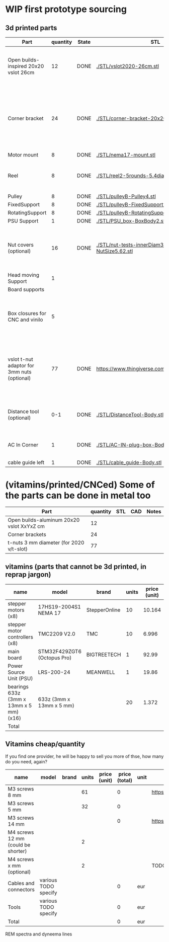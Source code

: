 #+TODO: TODO WIP CAD PRINT LANG | DONE

* WIP first prototype sourcing

** 3d printed parts

| Part                                        | quantity | State | STL                                                       | CAD                          | Notes                                                                                              |
|---------------------------------------------+----------+-------+-----------------------------------------------------------+------------------------------+----------------------------------------------------------------------------------------------------|
| Open builds-inspired 20x20 vslot 26cm       |       12 | DONE  | [[./STL/vslot2020-26cm.stl]]                                  | [[./CAD/vslot2020.FCStd]]        | TODO: parametrize with freeCAD so it isn't only 2020 vslot                                         |
| Corner bracket                              |       24 | DONE  | [[./STL/corner-bracket-20x20xM3.2.stl]]                       | [[./CAD/bracket.FCStd]]          | TODO: Parametrize in the same spreadshit as the extrusion one, for it only serves to unite corners |
| Motor mount                                 |        8 | DONE  | [[./STL/nema17-mount.stl]]                                    | [[./CAD/motor_mount_try1.FCStd]] |                                                                                                    |
| Reel                                        |        8 | DONE  | [[./STL/reel2-5rounds-5.4diam4.55flat.stl]]                   | [[./CAD/reel2.FCStd]]            | LANG: what is it? a reel or a spool? and in spanish?                                               |
| Pulley                                      |        8 | DONE  | [[./STL/pulleyB-Pulley4.stl]]                                 | [[./CAD/pulleyB.FCStd]]          |                                                                                                    |
| FixedSupport                                |        8 | DONE  | [[./STL/pulleyB-FixedSupport2.stl]]                           | [[./CAD/pulleyB.FCStd]]          |                                                                                                    |
| RotatingSupport                             |        8 | DONE  | [[./STL/pulleyB-RotatingSupport5.stl]]                        | [[./CAD/pulleyB.FCStd]]          |                                                                                                    |
| PSU Support                                 |        1 | DONE  | [[./STL/PSU_box-BoxBody2.stl]]                                | [[./CAD/PSU_box.FCStd]]          |                                                                                                    |
| Nut covers (optional)                       |       16 | DONE  | [[./STL/nut-tests-innerDiam3.4-NutWidth2.35-NutSize5.62.stl]] | [[./CAD/nut-tests.FCStd]]        | Just aesthetical anc convenient for a couple of nuts in the pulleys                                |
| Head moving Support                         |        1 |       |                                                           |                              |                                                                                                    |
| Board supports                              |          |       |                                                           |                              |                                                                                                    |
| Box closures for CNC and vinilo             |        5 |       |                                                           |                              | TODO: at least one for the boards side, A second for  the PSU side at least                        |
| vslot t-nut adaptor for 3mm nuts (optional) |       77 | DONE  | https://www.thingiverse.com/thing:3050607/files           | MISSING                      | TODO: replace with a CAD parametric one, this one is creative commons but non-commercial           |
| Distance tool (optional)                    |      0-1 | DONE  | [[./STL/DistanceTool-Body.stl]]                               | [[./CAD/DistanceTool.FCStd]]     | Convenience tool to easily place the motors in place.                                              |
| AC In Corner                                |        1 | DONE  | [[./STL/AC-IN-plug-box-Body.stl]]                             | [[./CAD/AC-IN-plug-box.FCStd]]   | Require 1 insert, 3 bolts (TODO spec)                                                              |
| cable guide left                            |        1 | DONE  | [[./STL/cable_guide-Body.stl]]                                | [[./CAD/cable_guide.FCStd]]      |                                                                                                    |

* (vitamins/printed/CNCed) Some of the parts can be done in metal too

| Part                                      | quantity | STL | CAD | Notes |
|-------------------------------------------+----------+-----+-----+-------|
| Open builds-aluminum 20x20 vslot XxYxZ cm |       12 |     |     |       |
| Corner brackets                           |       24 |     |     |       |
| t-nuts 3 mm diameter (for 2020 v/t-slot)  |       77 |     |     |       |

** vitamins (parts that cannot be 3d printed, in reprap jargon)

| name                                    | model                       | brand         | units | price (unit) | price (total) | unit | Sourcing                                                                       |
|-----------------------------------------+-----------------------------+---------------+-------+--------------+---------------+------+--------------------------------------------------------------------------------|
| stepper motors (x8)                     | 17HS19-2004S1 NEMA 17       | StepperOnline |    10 |       10.164 |        101.64 | eur  | https://www.amazon.es/gp/product/B07CPQC1Y6/ref=ppx_yo_dt_b_asin_title_o09_s00 |
| stepper motor controllers (x8)          | TMC2209 V2.0                | TMC           |    10 |        6.996 |         69.96 | eur  | https://www.amazon.es/gp/product/B085WZYK1T/ref=ppx_yo_dt_b_asin_title_o07_s00 |
| main board                              | STM32F429ZGT6 (Octopus Pro) | BIGTREETECH   |     1 |        92.99 |         92.99 | eur  | https://www.amazon.es/gp/product/B09JC2NR1L/ref=ppx_yo_dt_b_asin_title_o07_s01 |
| Power Source Unit (PSU)                 | LRS-200-24                  | MEANWELL      |     1 |        19.86 |         19.86 | eur  | https://www.amazon.es/gp/product/B07F29RHNP/ref=ppx_yo_dt_b_asin_title_o03_s01 |
| bearings 633z (3mm x 13mm x 5 mm) (x16) | 633z (3mm x 13mm x 5 mm)    |               |    20 |        1.372 |         27.44 | eur  | https://www.makerbeam.com/makerbeam-bearings-10p-for-makerbeam.html            |
|-----------------------------------------+-----------------------------+---------------+-------+--------------+---------------+------+--------------------------------------------------------------------------------|
| Total                                   |                             |               |       |              |        311.89 | eur  |                                                                                |
#+TBLFM: $6=$4*$5::@>$6=vsum(@2$6..@-1$6)

** Vitamins cheap/quantity

If you find one provider, he will be happy to sell you more of thse, how many do you need, again?

| name                                | model                | brand | units | price (unit) | price (total) | unit | Sourcing                                                                       |
|-------------------------------------+----------------------+-------+-------+--------------+---------------+------+--------------------------------------------------------------------------------|
| M3 screws 8 mm                      |                      |       |    61 |              |             0 |      | https://www.amazon.es/gp/product/B07FL4G1DZ/ref=ppx_yo_dt_b_asin_title_o03_s01 |
| M3 screws 5 mm                      |                      |       |    32 |              |             0 |      |                                                                                |
| M3 screws 14 mm                     |                      |       |       |              |             0 |      | https://www.amazon.es/gp/product/B01AXUS4JU/ref=ppx_yo_dt_b_asin_title_o01_s02 |
| M4 screws 12 mm  (could be shorter) |                      |       |     2 |              |               |      |                                                                                |
| M4 screws x mm  (optional)          |                      |       |     2 |              |               |      | TODO find out how short the M4 screws on the top of the PSU must be            |
| Cables and connectors               | various TODO specify |       |       |              |             0 | eur  |                                                                                |
| Tools                               | various TODO specify |       |       |              |             0 | eur  |                                                                                |
|-------------------------------------+----------------------+-------+-------+--------------+---------------+------+--------------------------------------------------------------------------------|
| Total                               |                      |       |       |              |             0 | eur  |                                                                                |
#+TBLFM: $6=$4*$5::@>$6=vsum(@2$6..@-1$6)

REM spectra and dyneema lines
